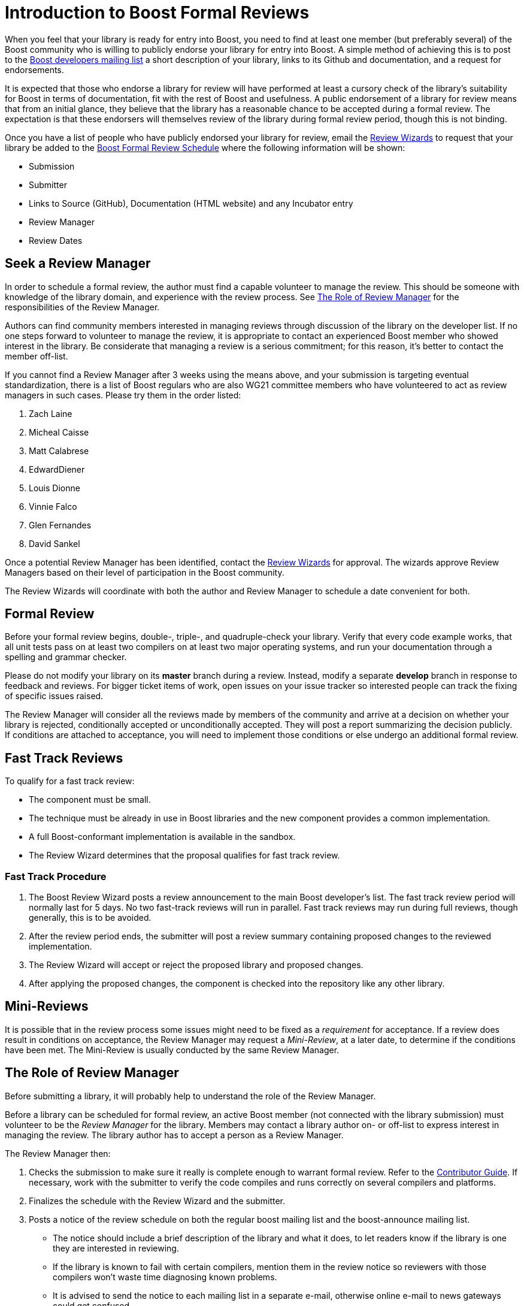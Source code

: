 = Introduction to Boost Formal Reviews
:navtitle: Introduction to Boost Formal Reviews

When you feel that your library is ready for entry into Boost, you need to find at least one member (but preferably several) of the Boost community who is willing to publicly endorse your library for entry into Boost. A simple method of achieving this is to post to the https://www.boost.org/community/groups.html[Boost developers mailing list] a short description of your library, links to its Github and documentation, and a request for endorsements.

It is expected that those who endorse a library for review will have performed at least a cursory check of the library's suitability for Boost in terms of documentation, fit with the rest of Boost and usefulness. A public endorsement of a library for review means that from an initial glance, they believe that the library has a reasonable chance to be accepted during a formal review. The expectation is that these endorsers will themselves review of the library during formal review period, though this is not binding.

Once you have a list of people who have publicly endorsed your library for review, email the https://www.boost.org/community/reviews.html#Wizard[Review Wizards] to request that your library be added to the https://www.boost.org/community/review_schedule.html[Boost Formal Review Schedule] where the following information will be shown:

[disc]
* Submission
* Submitter
* Links to Source (GitHub), Documentation (HTML website)
 and any Incubator entry
* Review Manager
* Review Dates


== Seek a Review Manager

In order to schedule a formal review, the author must find a capable volunteer to manage the review. This should be someone with knowledge of the library domain, and experience with the review process. See <<The Role of Review Manager>> for the responsibilities of the Review Manager.

Authors can find community members interested in managing reviews through discussion of the library on the developer
list. If no one steps forward to volunteer to manage the review, it is appropriate to contact an experienced Boost
member who showed interest in the library. Be considerate that managing a review is a serious commitment; for this reason, it's better to contact the member off-list.

If you cannot find a Review Manager after 3 weeks using the means above, and your submission is targeting eventual
standardization, there is a list of Boost regulars who are also WG21 committee members who have volunteered to act as review managers in such cases. Please try them in the order listed:
 
 . Zach Laine
 . Micheal Caisse
 . Matt Calabrese
 . EdwardDiener
 . Louis Dionne
 . Vinnie Falco
 . Glen Fernandes
 . David Sankel


Once a potential Review Manager has been identified, contact the https://www.boost.org/community/reviews.html#Wizard[Review Wizards] for approval. The wizards approve Review Managers based on their level of participation in the Boost  community.

The Review Wizards will coordinate with both the author and Review Manager to schedule a date convenient for both.

== Formal Review

Before your formal review begins, double-, triple-, and quadruple-check your library. Verify that every code example
works, that all unit tests pass on at least two compilers on at least two major operating systems, and run your documentation through a spelling and grammar checker.

Please do not modify your library on its *master* branch during a review. Instead, modify a separate *develop* branch in response to feedback and reviews. For bigger ticket items of work, open issues on your issue tracker so interested people can track the fixing of specific issues raised.

The Review Manager will consider all the reviews made by members of the community and arrive at a decision on
whether your library is rejected, conditionally accepted or unconditionally accepted. They will post a report summarizing the decision publicly. If conditions are attached to acceptance, you will need to implement those conditions or else undergo an additional formal review.

== Fast Track Reviews

To qualify for a fast track review:

[disc]
* The component must be small.

* The technique must be already in use in Boost libraries and the new component provides a common implementation.

* A full Boost-conformant implementation is available in the sandbox.

* The Review Wizard determines that the proposal qualifies for fast track review.

=== Fast Track Procedure

. The Boost Review Wizard posts a review announcement to the main Boost developer's list. The fast track review period will normally last for 5 days. No two fast-track reviews will run in parallel. Fast track reviews may run during full reviews, though generally, this is to be avoided.

. After the review period ends, the submitter will post a review summary containing proposed changes to the reviewed implementation.

. The Review Wizard will accept or reject the proposed library and proposed changes.

. After applying the proposed changes, the component is checked into the repository like any other library.

== Mini-Reviews

It is possible that in the review process some issues might need to be fixed as a _requirement_ for acceptance. If a review does result in conditions on acceptance, the Review Manager may request a _Mini-Review_, at a later date, to determine if the conditions have been met. The Mini-Review is usually conducted by the same Review Manager.

== The Role of Review Manager

Before submitting a library, it will probably help to understand the role of the Review Manager.

Before a library can be scheduled for formal review, an active Boost member (not connected with the library submission) must volunteer to be the _Review Manager_ for the library. Members may contact a library author on- or off-list to express interest in managing the review. The library author has to accept a person as a Review Manager.

The Review Manager then:

. Checks the submission to make sure it really is complete enough to warrant formal review. Refer to the https://stage.antora.cppalliance.org/doc/contributor-guide/index.html[Contributor Guide]. If necessary, work with the submitter to verify the code compiles and runs correctly on several compilers and platforms.

. Finalizes the schedule with the Review Wizard and the submitter.

. Posts a notice of the review schedule on both the regular boost mailing list and the boost-announce mailing list.

  * The notice should include a brief description of the library and what it does, to let readers know if the library is one they are interested in reviewing.

  * If the library is known to fail with certain compilers, mention them in the review notice so reviewers with those compilers won't waste time diagnosing known problems.

  * It is advised to send the notice to each mailing list in a separate e-mail, otherwise online e-mail to news gateways could get confused.

. Inspects the Boost library catalogue for libraries which may interact with the new submission. These potential interactions should be pointed out in the review announcement, and the authors of these libraries should be privately notified and urged to participate in the review.

. Urges people to do reviews if they aren't forthcoming.

. Follows review discussions regarding the library, moderating or answering questions as needed.

. Asks the Review Wizard for permission to extend the review schedule if it appears that too few reviews will be submitted during the review period.

. Decides if there is consensus to accept the library and if there are any conditions attached. Consensus is not the same as a vote. The Review Manager has discretion to weigh opinions based on authority or thoughtfulness.

. Posts a notice of the review results on the regular boost mailing list, the boost-users mailing list, and the boost-announce mailing list. A rationale is also helpful, but its extent is up to the Review Manager. If there are suggestions, or conditions that must be met before final inclusion, they should be stated. Concerns about the timeliness or quality of the review report should be brought to the Review Wizards off-list.

== Boost Website Posting

Once an accepted library is ready for inclusion on the Boost web site, the submitter is typically given Boost repository write access, and expected to check-in and maintain the library there. Contact the moderators if you need write access or direct use of the repository isn't possible for you.

== Library Maintainer's Rights and Responsibilities

By submitting a library to Boost, you accept responsibility for maintaining your library, or finding a qualified volunteer to serve as maintainer. You must be willing to put your library and documentation under a Boost-compatible license.

You will be expected to respond to reasonable bug reports and questions on time and to participate as needed in discussions of your library on the Boost mailing lists.

You are free to change your library in any way you wish, and you are encouraged to actively make improvements. However, peer review is an important part of the Boost process and as such you are also encouraged to get feedback from the Boost community before making substantial changes to the interface of an accepted library.

If at some point you no longer wish to serve as maintainer of your library, it is your responsibility to make this known to the Boost community, and to find another individual to take your place.

Libraries which have been abandoned will be put in care of the Community Maintenance Team.


== See Also

* https://docs.cppalliance.org/user-guide/index.html[User Guide]
* https://docs.cppalliance.org/contributor-guide/index.html[Contributor Guide]
* https://docs.cppalliance.org/release-process/index.html[Release Process]
